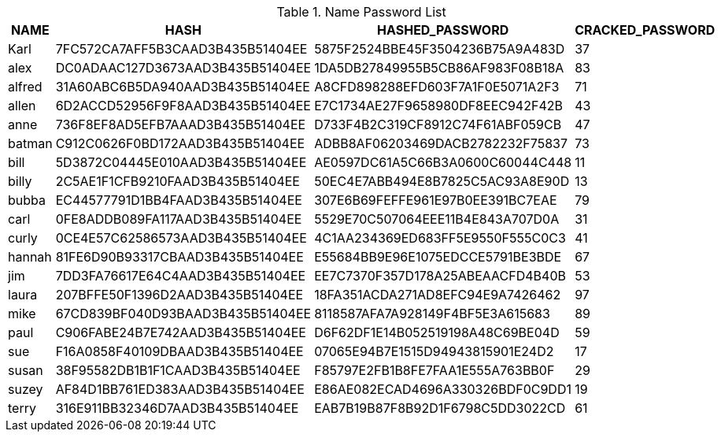 .Name Password List
|===
|NAME |HASH |HASHED_PASSWORD |CRACKED_PASSWORD

|Karl |7FC572CA7AFF5B3CAAD3B435B51404EE |5875F2524BBE45F3504236B75A9A483D |37
|alex |DC0ADAAC127D3673AAD3B435B51404EE |1DA5DB27849955B5CB86AF983F08B18A |83
|alfred |31A60ABC6B5DA940AAD3B435B51404EE |A8CFD898288EFD603F7A1F0E5071A2F3 |71
|allen |6D2ACCD52956F9F8AAD3B435B51404EE |E7C1734AE27F9658980DF8EEC942F42B |43
|anne |736F8EF8AD5EFB7AAAD3B435B51404EE |D733F4B2C319CF8912C74F61ABF059CB |47
|batman |C912C0626F0BD172AAD3B435B51404EE |ADBB8AF06203469DACB2782232F75837 |73
|bill |5D3872C04445E010AAD3B435B51404EE |AE0597DC61A5C66B3A0600C60044C448 |11
|billy |2C5AE1F1CFB9210FAAD3B435B51404EE |50EC4E7ABB494E8B7825C5AC93A8E90D |13
|bubba |EC44577791D1BB4FAAD3B435B51404EE |307E6B69FEFFE961E97B0EE391BC7EAE |79
|carl |0FE8ADDB089FA117AAD3B435B51404EE |5529E70C507064EEE11B4E843A707D0A |31
|curly |0CE4E57C62586573AAD3B435B51404EE |4C1AA234369ED683FF5E9550F555C0C3 |41
|hannah |81FE6D90B93317CBAAD3B435B51404EE |E55684BB9E96E1075EDCCE5791BE3BDE |67
|jim |7DD3FA76617E64C4AAD3B435B51404EE |EE7C7370F357D178A25ABEAACFD4B40B |53
|laura |207BFFE50F1396D2AAD3B435B51404EE |18FA351ACDA271AD8EFC94E9A7426462 |97
|mike |67CD839BF040D93BAAD3B435B51404EE |8118587AFA7A928149F4BF5E3A615683 |89
|paul |C906FABE24B7E742AAD3B435B51404EE |D6F62DF1E14B052519198A48C69BE04D |59
|sue |F16A0858F40109DBAAD3B435B51404EE |07065E94B7E1515D94943815901E24D2 |17
|susan |38F95582DB1B1F1CAAD3B435B51404EE |F85797E2FB1B8FE7FAA1E555A763BB0F |29
|suzey |AF84D1BB761ED383AAD3B435B51404EE |E86AE082ECAD4696A330326BDF0C9DD1 |19
|terry |316E911BB32346D7AAD3B435B51404EE |EAB7B19B87F8B92D1F6798C5DD3022CD |61
|===
